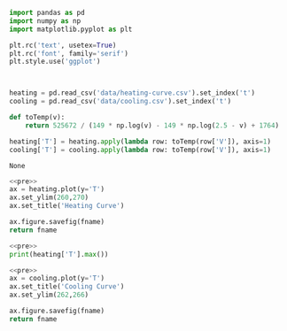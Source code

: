 #+name: pre
#+BEGIN_SRC python
  import pandas as pd
  import numpy as np
  import matplotlib.pyplot as plt

  plt.rc('text', usetex=True)
  plt.rc('font', family='serif')
  plt.style.use('ggplot')



  heating = pd.read_csv('data/heating-curve.csv').set_index('t')
  cooling = pd.read_csv('data/cooling.csv').set_index('t')

  def toTemp(v):
      return 525672 / (149 * np.log(v) - 149 * np.log(2.5 - v) + 1764)

  heating['T'] = heating.apply(lambda row: toTemp(row['V']), axis=1)
  cooling['T'] = cooling.apply(lambda row: toTemp(row['V']), axis=1)
#+END_SRC

#+RESULTS: pre
: None

#+BEGIN_SRC python :var fname="fig/heating.png" :results file :exports both :noweb yes
  <<pre>>
  ax = heating.plot(y='T')
  ax.set_ylim(260,270)
  ax.set_title('Heating Curve')

  ax.figure.savefig(fname)
  return fname
#+END_SRC

#+RESULTS:
[[file:fig/heating.png]]

#+BEGIN_SRC python :noweb yes :results output
<<pre>>
print(heating['T'].max())
#+END_SRC

#+RESULTS:
: 444.160453424

#+BEGIN_SRC python :var fname="fig/cooling.png" :results file :exports both :noweb yes
  <<pre>>
  ax = cooling.plot(y='T')
  ax.set_title('Cooling Curve')
  ax.set_ylim(262,266)

  ax.figure.savefig(fname)
  return fname
#+END_SRC

#+RESULTS:
[[file:fig/cooling.png]]
